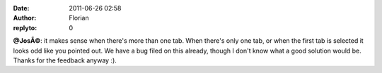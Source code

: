 :date: 2011-06-26 02:58
:author: Florian
:replyto: 0

**@JosÃ©**: it makes sense when there's more than one tab. When there's only one tab, or when the first tab is selected it looks odd like you pointed out. We have a bug filed on this already, though I don't know what a good solution would be. Thanks for the feedback anyway :).
